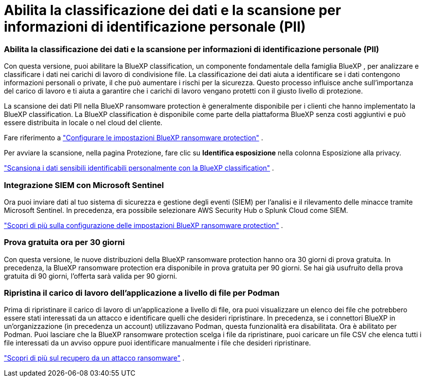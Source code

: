 = Abilita la classificazione dei dati e la scansione per informazioni di identificazione personale (PII)
:allow-uri-read: 




=== Abilita la classificazione dei dati e la scansione per informazioni di identificazione personale (PII)

Con questa versione, puoi abilitare la BlueXP classification, un componente fondamentale della famiglia BlueXP , per analizzare e classificare i dati nei carichi di lavoro di condivisione file.  La classificazione dei dati aiuta a identificare se i dati contengono informazioni personali o private, il che può aumentare i rischi per la sicurezza.  Questo processo influisce anche sull'importanza del carico di lavoro e ti aiuta a garantire che i carichi di lavoro vengano protetti con il giusto livello di protezione.

La scansione dei dati PII nella BlueXP ransomware protection è generalmente disponibile per i clienti che hanno implementato la BlueXP classification.  La BlueXP classification è disponibile come parte della piattaforma BlueXP senza costi aggiuntivi e può essere distribuita in locale o nel cloud del cliente.

Fare riferimento a https://docs.netapp.com/us-en/bluexp-ransomware-protection/rp-use-settings.html["Configurare le impostazioni BlueXP ransomware protection"] .

Per avviare la scansione, nella pagina Protezione, fare clic su *Identifica esposizione* nella colonna Esposizione alla privacy.

https://docs.netapp.com/us-en/bluexp-ransomware-protection/rp-use-protect-classify.html["Scansiona i dati sensibili identificabili personalmente con la BlueXP classification"] .



=== Integrazione SIEM con Microsoft Sentinel

Ora puoi inviare dati al tuo sistema di sicurezza e gestione degli eventi (SIEM) per l'analisi e il rilevamento delle minacce tramite Microsoft Sentinel.  In precedenza, era possibile selezionare AWS Security Hub o Splunk Cloud come SIEM.

https://docs.netapp.com/us-en/bluexp-ransomware-protection/rp-use-settings.html["Scopri di più sulla configurazione delle impostazioni BlueXP ransomware protection"] .



=== Prova gratuita ora per 30 giorni

Con questa versione, le nuove distribuzioni della BlueXP ransomware protection hanno ora 30 giorni di prova gratuita.  In precedenza, la BlueXP ransomware protection era disponibile in prova gratuita per 90 giorni.  Se hai già usufruito della prova gratuita di 90 giorni, l'offerta sarà valida per 90 giorni.



=== Ripristina il carico di lavoro dell'applicazione a livello di file per Podman

Prima di ripristinare il carico di lavoro di un'applicazione a livello di file, ora puoi visualizzare un elenco dei file che potrebbero essere stati interessati da un attacco e identificare quelli che desideri ripristinare.  In precedenza, se i connettori BlueXP in un'organizzazione (in precedenza un account) utilizzavano Podman, questa funzionalità era disabilitata.  Ora è abilitato per Podman.  Puoi lasciare che la BlueXP ransomware protection scelga i file da ripristinare, puoi caricare un file CSV che elenca tutti i file interessati da un avviso oppure puoi identificare manualmente i file che desideri ripristinare.

https://docs.netapp.com/us-en/bluexp-ransomware-protection/rp-use-recover.html["Scopri di più sul recupero da un attacco ransomware"] .
